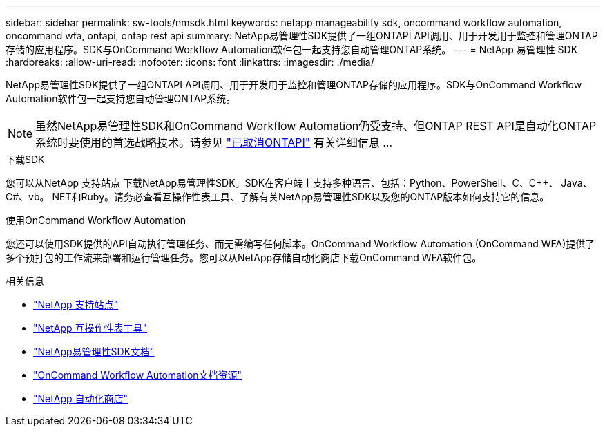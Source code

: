 ---
sidebar: sidebar 
permalink: sw-tools/nmsdk.html 
keywords: netapp manageability sdk, oncommand workflow automation, oncommand wfa, ontapi, ontap rest api 
summary: NetApp易管理性SDK提供了一组ONTAPI API调用、用于开发用于监控和管理ONTAP存储的应用程序。SDK与OnCommand Workflow Automation软件包一起支持您自动管理ONTAP系统。 
---
= NetApp 易管理性 SDK
:hardbreaks:
:allow-uri-read: 
:nofooter: 
:icons: font
:linkattrs: 
:imagesdir: ./media/


[role="lead"]
NetApp易管理性SDK提供了一组ONTAPI API调用、用于开发用于监控和管理ONTAP存储的应用程序。SDK与OnCommand Workflow Automation软件包一起支持您自动管理ONTAP系统。


NOTE: 虽然NetApp易管理性SDK和OnCommand Workflow Automation仍受支持、但ONTAP REST API是自动化ONTAP系统时要使用的首选战略技术。请参见 link:../migrate/ontapi_disablement.html["已取消ONTAPI"] 有关详细信息 ...

.下载SDK
您可以从NetApp 支持站点 下载NetApp易管理性SDK。SDK在客户端上支持多种语言、包括：Python、PowerShell、C、C++、 Java、C#、vb。 NET和Ruby。请务必查看互操作性表工具、了解有关NetApp易管理性SDK以及您的ONTAP版本如何支持它的信息。

.使用OnCommand Workflow Automation
您还可以使用SDK提供的API自动执行管理任务、而无需编写任何脚本。OnCommand Workflow Automation (OnCommand WFA)提供了多个预打包的工作流来部署和运行管理任务。您可以从NetApp存储自动化商店下载OnCommand WFA软件包。

.相关信息
* https://mysupport.netapp.com/site/["NetApp 支持站点"^]
* https://www.netapp.com/company/interoperability/["NetApp 互操作性表工具"^]
* https://mysupport.netapp.com/documentation/docweb/index.html?productID=63638&language=en-US["NetApp易管理性SDK文档"^]
* https://www.netapp.com/data-management/oncommand-workflow-automation-documentation/["OnCommand Workflow Automation文档资源"^]
* https://automationstore.netapp.com/home.shtml["NetApp 自动化商店"^]

